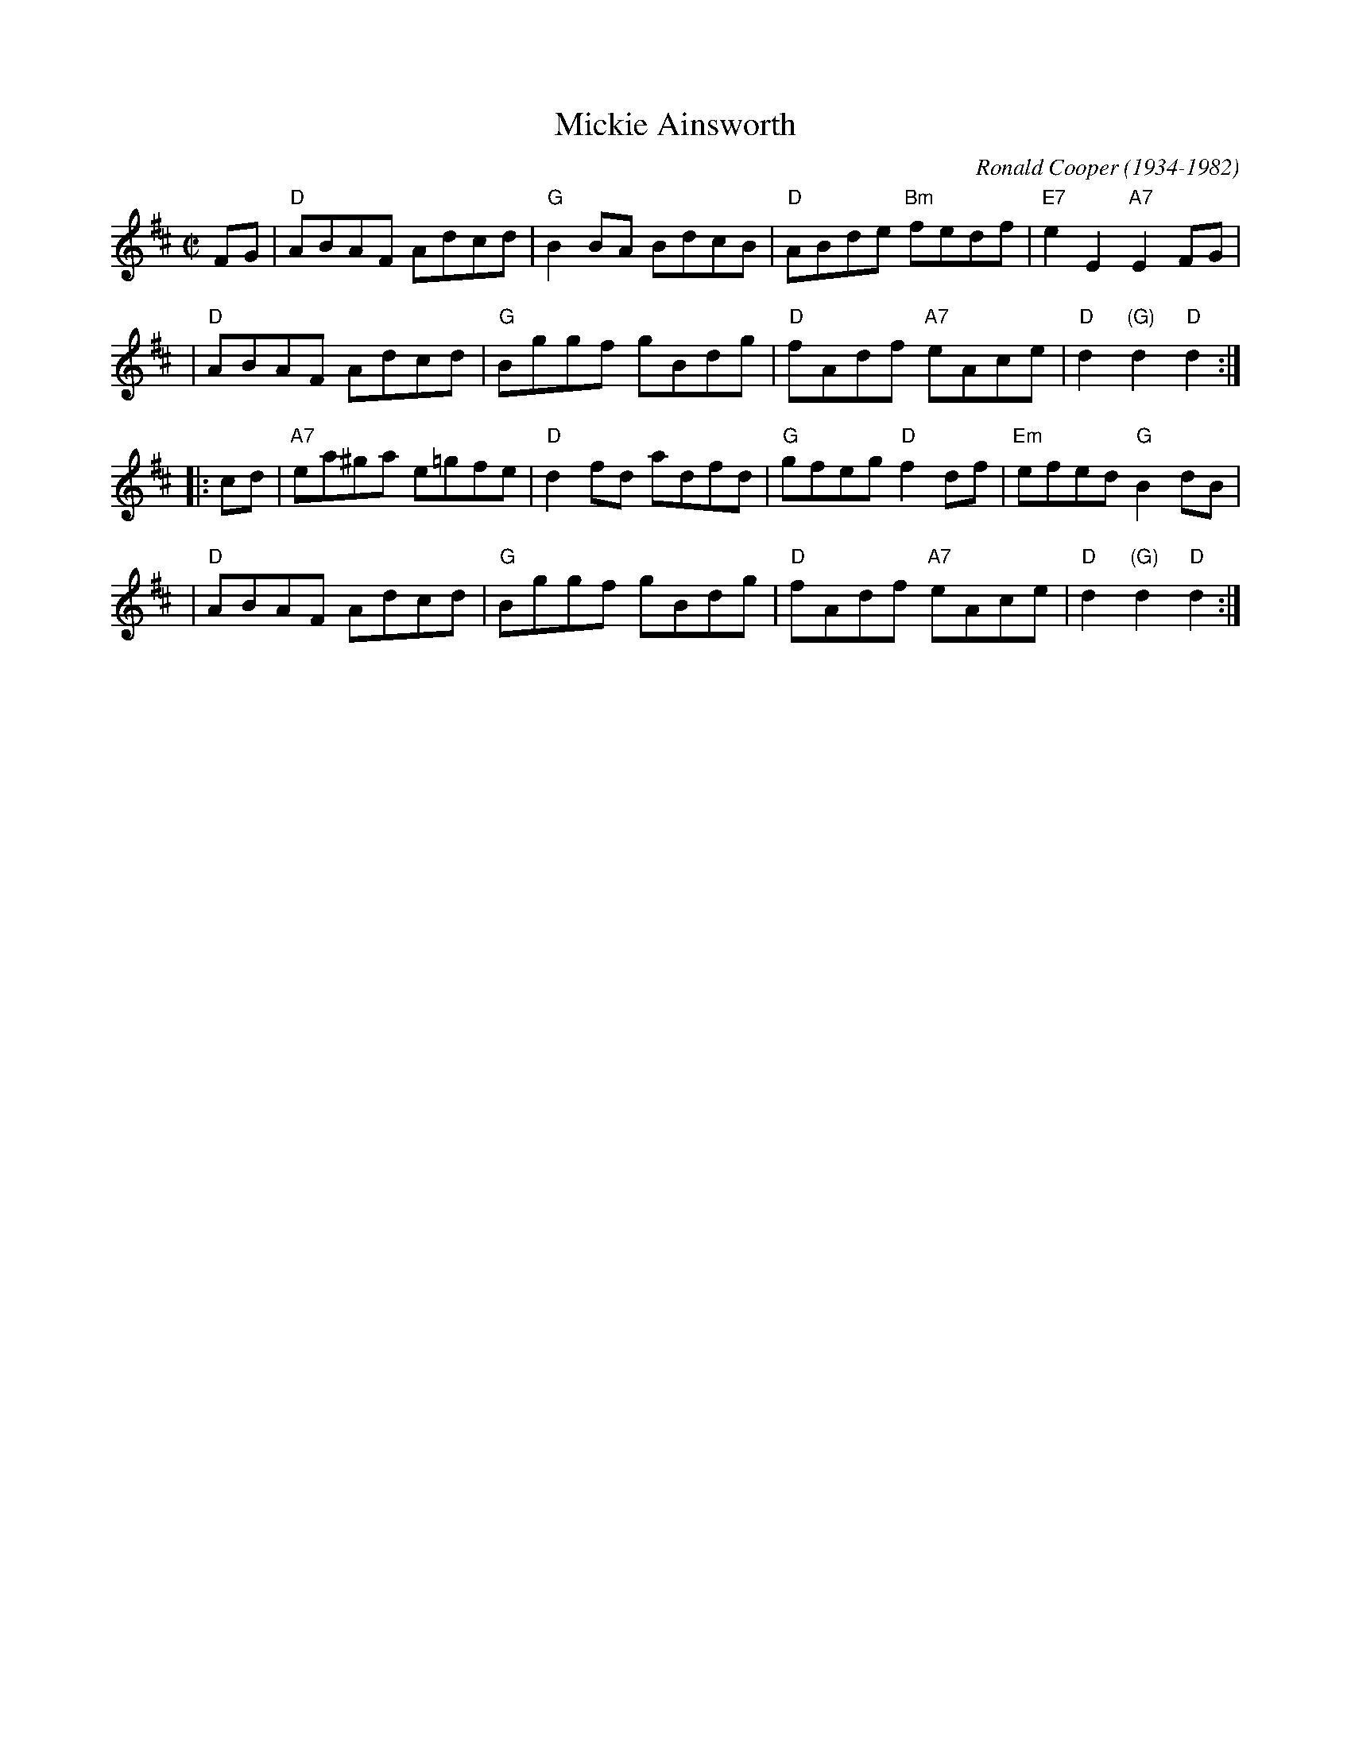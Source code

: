 X: 1
T: Mickie Ainsworth
C: Ronald Cooper (1934-1982)
Z: 2007 John Chambers <jc:trillian.mit.edu>
M: C|
L: 1/8
K: D
FG \
| "D"ABAF     Adcd | "G"B2BA     BdcB \
| "D"ABde "Bm"fedf |"E7"e2E2 "A7"E2FG |
| "D"ABAF     Adcd | "G"Bggf     gBdg \
| "D"fAdf "A7"eAce | "D"d2"(G)"d2 "D"d2 :|
|: cd \
|"A7"ea^ga   e=gfe | "D"d2fd    adfd \
| "G"gfeg  "D"f2df |"Em"efed "G"B2dB |
| "D"ABAF     Adcd | "G"Bggf    gBdg \
| "D"fAdf "A7"eAce | "D"d2"(G)"d2 "D"d2 :|

